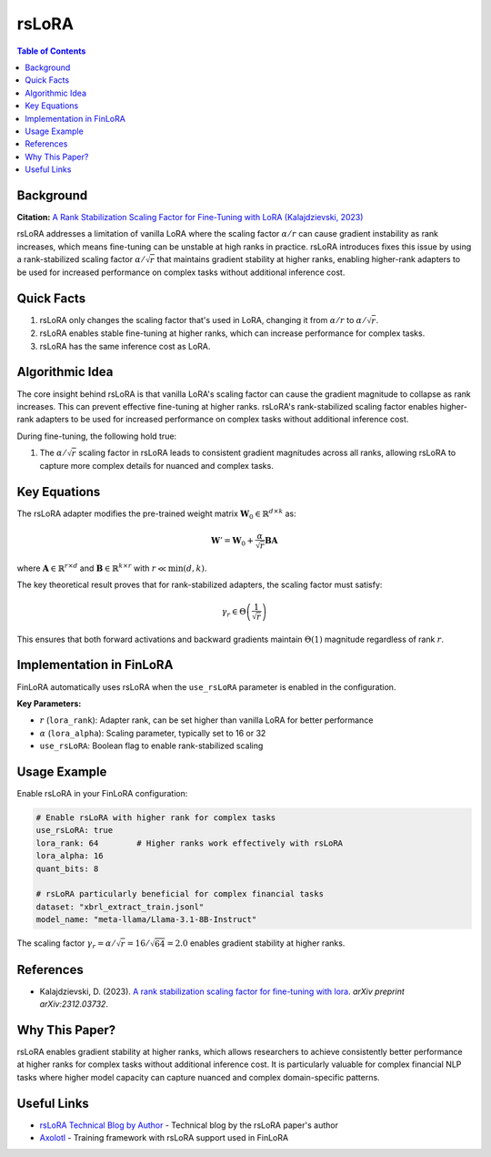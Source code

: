 ================
rsLoRA
================

.. contents:: Table of Contents

Background
~~~~~~~~~~

**Citation:** `A Rank Stabilization Scaling Factor for Fine-Tuning with LoRA (Kalajdzievski, 2023) <https://arxiv.org/abs/2312.03732>`_

rsLoRA addresses a limitation of vanilla LoRA where the scaling factor :math:`\alpha/r` can cause gradient instability as rank increases, which means fine-tuning can be unstable at high ranks in practice. rsLoRA introduces fixes this issue by using a rank-stabilized scaling factor :math:`\alpha/\sqrt{r}` that maintains gradient stability at higher ranks, enabling higher-rank adapters to be used for increased performance on complex tasks without additional inference cost.

Quick Facts
~~~~~~~~~~~

#. rsLoRA only changes the scaling factor that's used in LoRA, changing it from :math:`\alpha/r` to :math:`\alpha/\sqrt{r}`.
#. rsLoRA enables stable fine-tuning at higher ranks, which can increase performance for complex tasks.
#. rsLoRA has the same inference cost as LoRA.

Algorithmic Idea
~~~~~~~~~~~~~~~~

The core insight behind rsLoRA is that vanilla LoRA's scaling factor can cause the gradient magnitude to collapse as rank increases. This can prevent effective fine-tuning at higher ranks. rsLoRA's rank-stabilized scaling factor enables higher-rank adapters to be used for increased performance on complex tasks without additional inference cost.

During fine-tuning, the following hold true:

#. The :math:`\alpha/\sqrt{r}` scaling factor in rsLoRA leads to consistent gradient magnitudes across all ranks, allowing rsLoRA to capture more complex details for nuanced and complex tasks.

Key Equations
~~~~~~~~~~~~~

The rsLoRA adapter modifies the pre-trained weight matrix :math:`\mathbf{W}_0 \in \mathbb{R}^{d \times k}` as:

.. math::
   
   \mathbf{W}' = \mathbf{W}_0 + \frac{\alpha}{\sqrt{r}} \mathbf{B} \mathbf{A}

where :math:`\mathbf{A} \in \mathbb{R}^{r \times d}` and :math:`\mathbf{B} \in \mathbb{R}^{k \times r}` with :math:`r \ll \min(d,k)`.

The key theoretical result proves that for rank-stabilized adapters, the scaling factor must satisfy:

.. math::
   
   \gamma_r \in \Theta\left(\frac{1}{\sqrt{r}}\right)

This ensures that both forward activations and backward gradients maintain :math:`\Theta(1)` magnitude regardless of rank :math:`r`.

Implementation in FinLoRA
~~~~~~~~~~~~~~~~~~~~~~~~~

FinLoRA automatically uses rsLoRA when the ``use_rsLoRA`` parameter is enabled in the configuration.

**Key Parameters:**

* :math:`r` (``lora_rank``): Adapter rank, can be set higher than vanilla LoRA for better performance
* :math:`\alpha` (``lora_alpha``): Scaling parameter, typically set to 16 or 32
* ``use_rsLoRA``: Boolean flag to enable rank-stabilized scaling

Usage Example
~~~~~~~~~~~~~

Enable rsLoRA in your FinLoRA configuration:

.. code-block:: yaml

   # Enable rsLoRA with higher rank for complex tasks
   use_rsLoRA: true
   lora_rank: 64        # Higher ranks work effectively with rsLoRA
   lora_alpha: 16
   quant_bits: 8
   
   # rsLoRA particularly beneficial for complex financial tasks
   dataset: "xbrl_extract_train.jsonl"
   model_name: "meta-llama/Llama-3.1-8B-Instruct"

The scaling factor :math:`\gamma_r = \alpha/\sqrt{r} = 16/\sqrt{64} = 2.0` enables gradient stability at higher ranks.

References
~~~~~~~~~~

* Kalajdzievski, D. (2023). `A rank stabilization scaling factor for fine-tuning with lora <https://arxiv.org/abs/2312.03732>`_. *arXiv preprint arXiv:2312.03732*.

Why This Paper?
~~~~~~~~~~~~~~~

rsLoRA enables gradient stability at higher ranks, which allows researchers to achieve consistently better performance at higher ranks for complex tasks without additional inference cost. It is particularly valuable for complex financial NLP tasks where higher model capacity can capture nuanced and complex domain-specific patterns.

Useful Links
~~~~~~~~~~~~

* `rsLoRA Technical Blog by Author <https://huggingface.co/blog/damjan-k/rsLoRA>`_ - Technical blog by the rsLoRA paper's author
* `Axolotl <https://github.com/OpenAccess-AI-Collective/axolotl>`_ - Training framework with rsLoRA support used in FinLoRA
